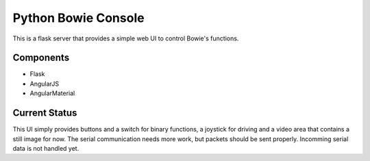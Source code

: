 ====================
Python Bowie Console
====================

This is a flask server that provides a simple web UI to control Bowie's functions.

Components
==========
* Flask
* AngularJS
* AngularMaterial

Current Status
==============
This UI simply provides buttons and a switch for binary functions, a joystick for driving and a video area
that contains a still image for now. The serial communication needs more work, but packets should be sent
properly. Incomming serial data is not handled yet.
